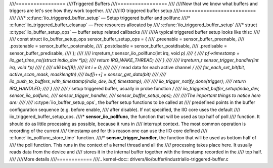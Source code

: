 ////=================
////Triggered Buffers
////=================
////
////Now that we know what buffers and triggers are let's see how they work together.
////
////IIO triggered buffer setup
////==========================
////
////* :c:func:`iio_triggered_buffer_setup` — Setup triggered buffer and pollfunc
////* :c:func:`iio_triggered_buffer_cleanup` — Free resources allocated by
////  :c:func:`iio_triggered_buffer_setup`
////* struct :c:type:`iio_buffer_setup_ops` — buffer setup related callbacks
////
////A typical triggered buffer setup looks like this::
////
////    const struct iio_buffer_setup_ops sensor_buffer_setup_ops = {
////      .preenable    = sensor_buffer_preenable,
////      .postenable   = sensor_buffer_postenable,
////      .postdisable  = sensor_buffer_postdisable,
////      .predisable   = sensor_buffer_predisable,
////    };
////
////    irqreturn_t sensor_iio_pollfunc(int irq, void *p)
////    {
////        pf->timestamp = iio_get_time_ns((struct indio_dev *)p);
////        return IRQ_WAKE_THREAD;
////    }
////
////    irqreturn_t sensor_trigger_handler(int irq, void *p)
////    {
////        u16 buf[8];
////        int i = 0;
////
////        /* read data for each active channel */
////        for_each_set_bit(bit, active_scan_mask, masklength)
////            buf[i++] = sensor_get_data(bit)
////
////        iio_push_to_buffers_with_timestamp(indio_dev, buf, timestamp);
////
////        iio_trigger_notify_done(trigger);
////        return IRQ_HANDLED;
////    }
////
////    /* setup triggered buffer, usually in probe function */
////    iio_triggered_buffer_setup(indio_dev, sensor_iio_polfunc,
////                               sensor_trigger_handler,
////                               sensor_buffer_setup_ops);
////
////The important things to notice here are:
////
////* :c:type:`iio_buffer_setup_ops`, the buffer setup functions to be called at
////  predefined points in the buffer configuration sequence (e.g. before enable,
////  after disable). If not specified, the IIO core uses the default
////  iio_triggered_buffer_setup_ops.
////* **sensor_iio_pollfunc**, the function that will be used as top half of poll
////  function. It should do as little processing as possible, because it runs in
////  interrupt context. The most common operation is recording of the current
////  timestamp and for this reason one can use the IIO core defined
////  :c:func:`iio_pollfunc_store_time` function.
////* **sensor_trigger_handler**, the function that will be used as bottom half of
////  the poll function. This runs in the context of a kernel thread and all the
////  processing takes place here. It usually reads data from the device and
////  stores it in the internal buffer together with the timestamp recorded in the
////  top half.
////
////More details
////============
////.. kernel-doc:: drivers/iio/buffer/industrialio-triggered-buffer.c
